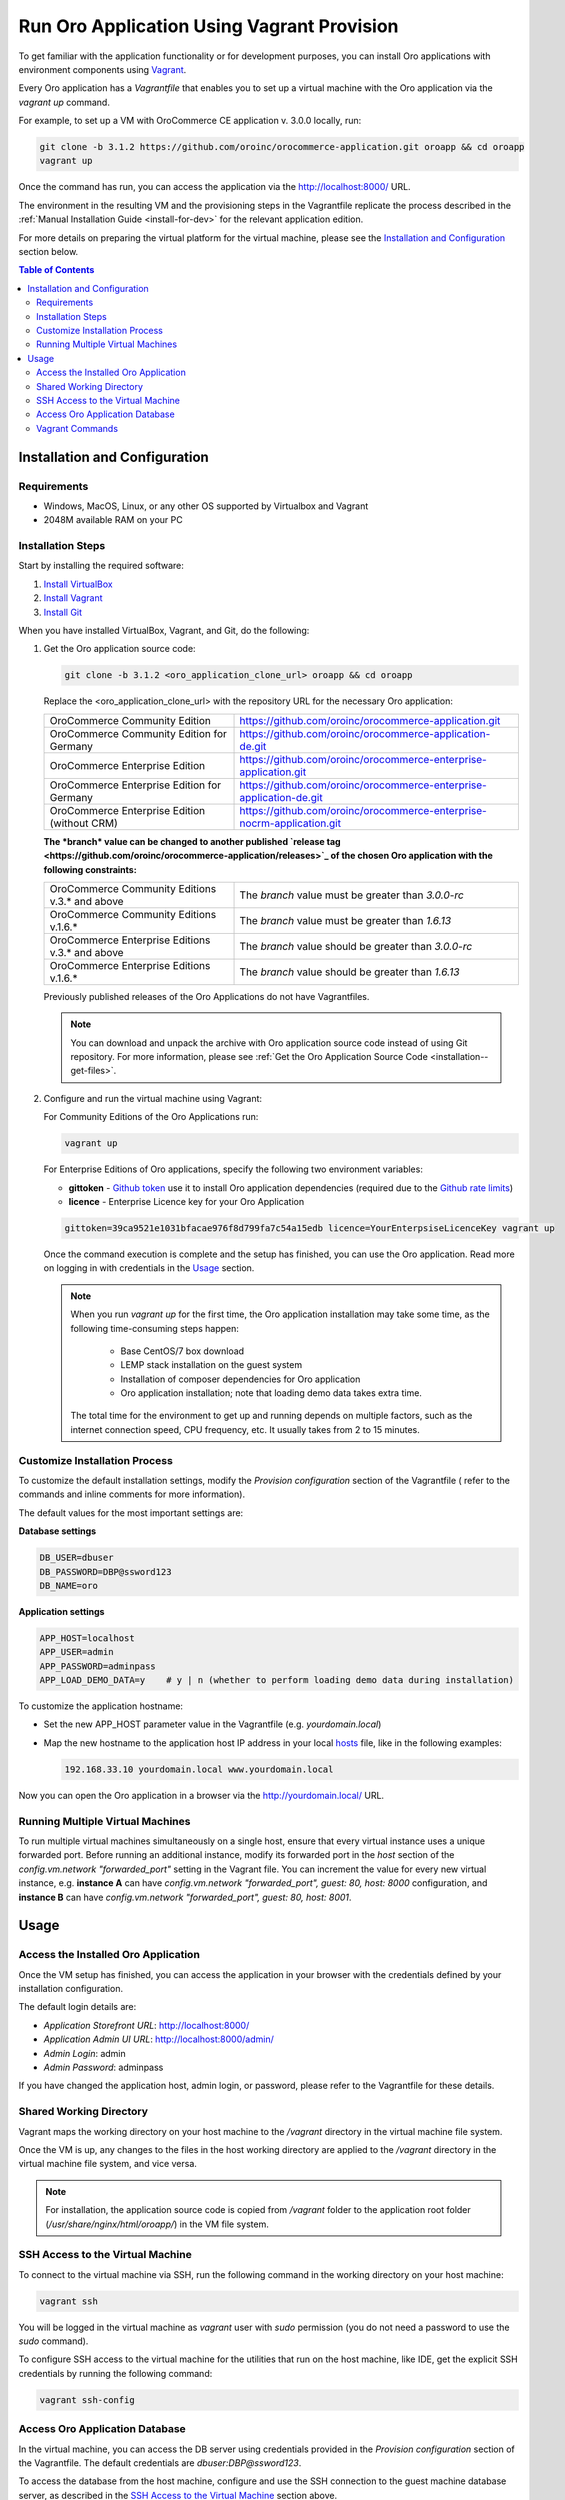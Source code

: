 .. _vagrant_installation:

Run Oro Application Using Vagrant Provision
===========================================

To get familiar with the application functionality or for development purposes, you can install Oro applications with
environment components using `Vagrant <https://www.vagrantup.com/>`_.

Every Oro application has a *Vagrantfile* that enables you to set up a virtual machine with the Oro application via the
`vagrant up` command.

For example, to set up a VM with OroCommerce CE application v. 3.0.0 locally, run:

.. code:: bash

    git clone -b 3.1.2 https://github.com/oroinc/orocommerce-application.git oroapp && cd oroapp
    vagrant up

Once the command has run, you can access the application via the http://localhost:8000/ URL.

The environment in the resulting VM and the provisioning steps in the Vagrantfile replicate the process described in the :ref:`Manual Installation Guide <install-for-dev>` for the relevant application edition.

For more details on preparing the virtual platform for the virtual machine, please see the `Installation and Configuration`_ section below.

.. contents:: Table of Contents
   :local:
   :depth: 2

Installation and Configuration
------------------------------

Requirements
^^^^^^^^^^^^

* Windows, MacOS, Linux, or any other OS supported by Virtualbox and Vagrant
* 2048M available RAM on your PC

Installation Steps
^^^^^^^^^^^^^^^^^^

Start by installing the required software:

1. `Install VirtualBox <https://www.virtualbox.org/wiki/Downloads>`_
2. `Install Vagrant <https://www.vagrantup.com/docs/installation/>`_
3. `Install Git <https://www.atlassian.com/git/tutorials/install-git>`_

When you have installed VirtualBox, Vagrant, and Git, do the following:

1. Get the Oro application source code:

   .. code:: bash

      git clone -b 3.1.2 <oro_application_clone_url> oroapp && cd oroapp

   Replace the <oro_application_clone_url> with the repository URL for the necessary Oro application:

   .. csv-table::
      :widths: 20, 30

      "OroCommerce Community Edition","https://github.com/oroinc/orocommerce-application.git"
      "OroCommerce Community Edition for Germany","https://github.com/oroinc/orocommerce-application-de.git"
      "OroCommerce Enterprise Edition","https://github.com/oroinc/orocommerce-enterprise-application.git"
      "OroCommerce Enterprise Edition for Germany","https://github.com/oroinc/orocommerce-enterprise-application-de.git"
      "OroCommerce Enterprise Edition (without CRM)","https://github.com/oroinc/orocommerce-enterprise-nocrm-application.git"

   **The *branch* value can be changed to another published `release tag <https://github.com/oroinc/orocommerce-application/releases>`_ of the chosen Oro application with the following constraints:**

   .. csv-table::
      :widths: 20, 30

      "OroCommerce Community Editions v.3.* and above","The *branch* value must be greater than *3.0.0-rc*"
      "OroCommerce Community Editions v.1.6.*","The *branch* value must be greater than *1.6.13*"
      "OroCommerce Enterprise Editions v.3.* and above","The *branch* value should be greater than *3.0.0-rc*"
      "OroCommerce Enterprise Editions v.1.6.*","The *branch* value should be greater than *1.6.13*"

   Previously published releases of the Oro Applications do not have Vagrantfiles.

   .. note:: You can download and unpack the archive with Oro application source code instead of using Git repository. For more information, please see :ref:`Get the Oro Application Source Code <installation--get-files>`.

2. Configure and run the virtual machine using Vagrant:

   For Community Editions of the Oro Applications run:

   .. code:: bash
  
      vagrant up

   For Enterprise Editions of Oro applications, specify the following two environment variables:

   - **gittoken** - `Github token <https://github.com/settings/tokens>`_ use it to install Oro application dependencies (required due to the `Github rate limits <https://getcomposer.org/doc/articles/troubleshooting.md#api-rate-limit-and-oauth-tokens>`_)
   - **licence** - Enterprise Licence key for your Oro Application

   .. code:: bash

      gittoken=39ca9521e1031bfacae976f8d799fa7c54a15edb licence=YourEnterpsiseLicenceKey vagrant up

   Once the command execution is complete and the setup has finished, you can use the Oro application. Read more on logging in with credentials in the `Usage`_ section.

   .. note:: When you run `vagrant up` for the first time, the Oro application installation may take some time, as the following time-consuming steps happen:

             * Base CentOS/7 box download 
             * LEMP stack installation on the guest system
             * Installation of composer dependencies for Oro application
             * Oro application installation; note that loading demo data takes extra time.

      The total time for the environment to get up and running depends on multiple factors, such as the internet connection speed, CPU frequency, etc. It usually takes from 2 to 15 minutes.

Customize Installation Process
^^^^^^^^^^^^^^^^^^^^^^^^^^^^^^

To customize the default installation settings, modify the `Provision configuration` section of the Vagrantfile ( refer to the commands and inline comments for more information).

The default values for the most important settings are:

**Database settings**

.. code:: bash

   DB_USER=dbuser
   DB_PASSWORD=DBP@ssword123
   DB_NAME=oro

**Application settings**

.. code:: bash

   APP_HOST=localhost
   APP_USER=admin
   APP_PASSWORD=adminpass
   APP_LOAD_DEMO_DATA=y    # y | n (whether to perform loading demo data during installation)

To customize the application hostname:

* Set the new APP_HOST parameter value in the Vagrantfile (e.g. `yourdomain.local`)
* Map the new hostname to the application host IP address in your local `hosts <https://en.wikipedia.org/wiki/Hosts_(file)>`_ file, like in the following examples:

  .. code:: bash

     192.168.33.10 yourdomain.local www.yourdomain.local

Now you can open the Oro application in a browser via the http://yourdomain.local/ URL.

Running Multiple Virtual Machines
^^^^^^^^^^^^^^^^^^^^^^^^^^^^^^^^^

To run multiple virtual machines simultaneously on a single host, ensure that every virtual instance uses a unique forwarded port. Before running an additional instance, modify its forwarded port in the *host* section of the *config.vm.network "forwarded_port"* setting in the Vagrant file.  You can increment the value for every new virtual instance, e.g. **instance A** can have *config.vm.network "forwarded_port", guest: 80, host: 8000* configuration, and **instance B** can have *config.vm.network "forwarded_port", guest: 80, host: 8001*.

Usage
-----

Access the Installed Oro Application
^^^^^^^^^^^^^^^^^^^^^^^^^^^^^^^^^^^^

Once the VM setup has finished, you can access the application in your browser with the credentials defined by your installation configuration.

The default login details are:

* *Application Storefront URL*: http://localhost:8000/
* *Application Admin UI URL*: http://localhost:8000/admin/
* *Admin Login*: admin
* *Admin Password*: adminpass

If you have changed the application host, admin login, or password, please refer to the Vagrantfile for these details.

Shared Working Directory
^^^^^^^^^^^^^^^^^^^^^^^^

Vagrant maps the working directory on your host machine to the */vagrant* directory in the virtual machine file system.

Once the VM is up, any changes to the files in the host working directory are applied to the */vagrant* directory in the virtual machine file system, and vice versa.

.. note::

   For installation, the application source code is copied from */vagrant* folder to the application root folder (*/usr/share/nginx/html/oroapp/*) in the VM file system.

SSH Access to the Virtual Machine
^^^^^^^^^^^^^^^^^^^^^^^^^^^^^^^^^

To connect to the virtual machine via SSH, run the following command in the working directory on your host machine:

.. code:: bash

   vagrant ssh

You will be logged in the virtual machine as *vagrant* user with *sudo* permission (you do not need a password to use the *sudo* command).

To configure SSH access to the virtual machine for the utilities that run on the host machine, like IDE, get the explicit SSH credentials by running the following command:

.. code:: bash

   vagrant ssh-config

Access Oro Application Database
^^^^^^^^^^^^^^^^^^^^^^^^^^^^^^^

In the virtual machine, you can access the DB server using credentials provided in the *Provision configuration* section of
the Vagrantfile. The default credentials are *dbuser:DBP@ssword123*.

To access the database from the host machine, configure and use the SSH connection to the guest machine database server, as described in the `SSH Access to the Virtual Machine`_ section above.

Vagrant Сommands
^^^^^^^^^^^^^^^^

* `vagrant up` -- Creates and configures the virtual machine according to the vagrantfile. Unless `vagrant destroy` has been launched on the consecutive runs `vagrant up` powers on the virtual machine. The provisioning script defined in `config.vm.provision` variable in the Vagrantfile is run only once.

* `vagrant halt` -- Stops the virtual machine and saves the virtual machine image (without the current RAM state) to the host hard drive.

* `vagrant suspend` -- Stops the virtual machine and saves the virtual machine image and the current RAM state the host hard drive.

* `vagrant destroy` -- Destroys the VM and frees the resources of the host machine.

For more information, please see the `official Vagrant documentation <https://www.vagrantup.com/docs/>`_.
